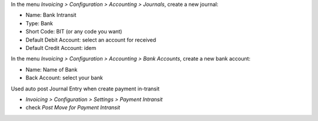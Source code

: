 In the menu *Invoicing > Configuration > Accounting > Journals*, create a new journal:

* Name: Bank Intransit
* Type: Bank
* Short Code: BIT (or any code you want)
* Default Debit Account: select an account for received
* Default Credit Account: idem

In the menu *Invoicing > Configuration > Accounting > Bank Accounts*, create a new bank account:

* Name: Name of Bank
* Back Account: select your bank

Used auto post Journal Entry when create payment in-transit

* *Invoicing > Configuration > Settings > Payment Intransit*
* check *Post Move for Payment Intransit*

